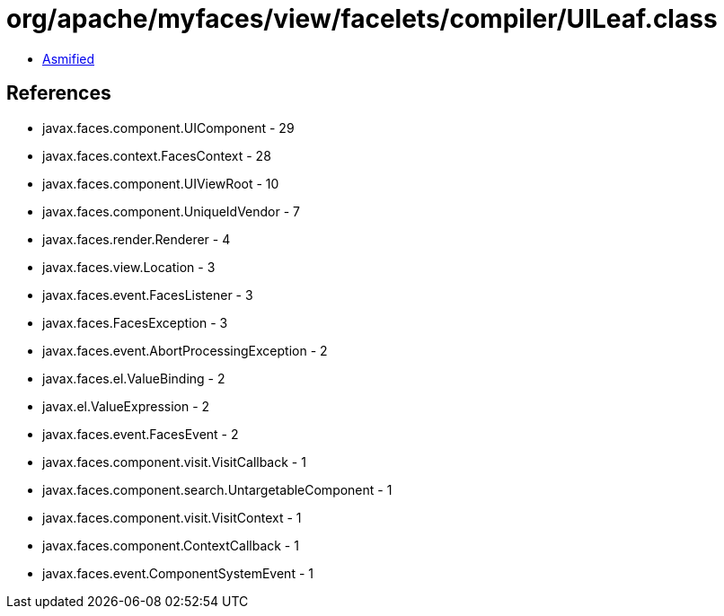 = org/apache/myfaces/view/facelets/compiler/UILeaf.class

 - link:UILeaf-asmified.java[Asmified]

== References

 - javax.faces.component.UIComponent - 29
 - javax.faces.context.FacesContext - 28
 - javax.faces.component.UIViewRoot - 10
 - javax.faces.component.UniqueIdVendor - 7
 - javax.faces.render.Renderer - 4
 - javax.faces.view.Location - 3
 - javax.faces.event.FacesListener - 3
 - javax.faces.FacesException - 3
 - javax.faces.event.AbortProcessingException - 2
 - javax.faces.el.ValueBinding - 2
 - javax.el.ValueExpression - 2
 - javax.faces.event.FacesEvent - 2
 - javax.faces.component.visit.VisitCallback - 1
 - javax.faces.component.search.UntargetableComponent - 1
 - javax.faces.component.visit.VisitContext - 1
 - javax.faces.component.ContextCallback - 1
 - javax.faces.event.ComponentSystemEvent - 1
